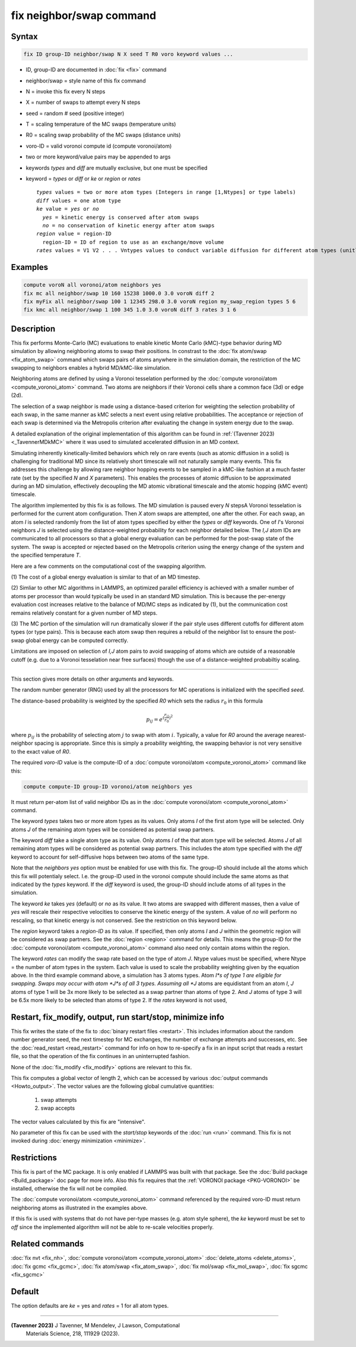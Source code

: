 .. index:: fix neighbor/swap

fix neighbor/swap command
=========================

Syntax
""""""

.. code-block:: LAMMPS

   fix ID group-ID neighbor/swap N X seed T R0 voro keyword values ...

* ID, group-ID are documented in :doc:`fix <fix>` command
* neighbor/swap = style name of this fix command
* N = invoke this fix every N steps
* X = number of swaps to attempt every N steps
* seed = random # seed (positive integer)
* T = scaling temperature of the MC swaps (temperature units)
* R0 = scaling swap probability of the MC swaps (distance units)
* voro-ID = valid voronoi compute id (compute voronoi/atom)
* two or more keyword/value pairs may be appended to args
* keywords *types* and *diff* are mutually exclusive, but one must be specified
* keyword = *types* or *diff* or *ke* or *region* or *rates*

  .. parsed-literal::

       *types* values = two or more atom types (Integers in range [1,Ntypes] or type labels)
       *diff* values = one atom type
       *ke* value = *yes* or *no*
         *yes* = kinetic energy is conserved after atom swaps
         *no* = no conservation of kinetic energy after atom swaps
       *region* value = region-ID
         region-ID = ID of region to use as an exchange/move volume
       *rates* values = V1 V2 . . . Vntypes values to conduct variable diffusion for different atom types (unitless)

Examples
""""""""

.. code-block:: LAMMPS

   compute voroN all voronoi/atom neighbors yes
   fix mc all neighbor/swap 10 160 15238 1000.0 3.0 voroN diff 2
   fix myFix all neighbor/swap 100 1 12345 298.0 3.0 voroN region my_swap_region types 5 6
   fix kmc all neighbor/swap 1 100 345 1.0 3.0 voroN diff 3 rates 3 1 6

Description
"""""""""""

.. versionadded:: TBD

This fix performs Monte-Carlo (MC) evaluations to enable kinetic
Monte Carlo (kMC)-type behavior during MD simulation by allowing
neighboring atoms to swap their positions. In constrast to the :doc:`fix
atom/swap <fix_atom_swap>` command which swaps pairs of atoms anywhere
in the simulation domain, the restriction of the MC swapping to
neighbors enables a hybrid MD/kMC-like simulation.

Neighboring atoms are defined by using a Voronoi tesselation performed
by the :doc:`compute voronoi/atom <compute_voronoi_atom>` command.
Two atoms are neighbors if their Voronoi cells share a common face
(3d) or edge (2d).

The selection of a swap neighbor is made using a distance-based
criterion for weighting the selection probability of each swap, in the
same manner as kMC selects a next event using relative probabilities.
The acceptance or rejection of each swap is determined via the
Metropolis criterion after evaluating the change in system energy due
to the swap.

A detailed explanation of the original implementation of this
algorithm can be found in :ref:`(Tavenner 2023) <_TavennerMDkMC>`
where it was used to simulated accelerated diffusion in an MD context.

Simulating inherently kinetically-limited behaviors which rely on rare
events (such as atomic diffusion in a solid) is challenging for
traditional MD since its relatively short timescale will not naturally
sample many events. This fix addresses this challenge by allowing rare
neighbor hopping events to be sampled in a kMC-like fashion at a much
faster rate (set by the specified *N* and *X* parameters).  This enables
the processes of atomic diffusion to be approximated during an MD
simulation, effectively decoupling the MD atomic vibrational timescale
and the atomic hopping (kMC event) timescale.

The algorithm implemented by this fix is as follows. The MD
simulation is paused every *N* stepsA Voronoi tesselation is
performed for the current atom configuration.  Then *X* atom swaps are
attempted, one after the other.  For each swap, an atom *I* is
selected randomly from the list of atom types specified by either the
*types* or *diff* keywords.  One of *I*'s Voronoi neighbors *J* is
selected using the distance-weighted probability for each neighbor
detailed below.  The *I,J* atom IDs are communicated to all processors
so that a global energy evaluation can be performed for the post-swap
state of the system.  The swap is accepted or rejected based on the
Metropolis criterion using the energy change of the system and the
specified temperature *T*.

Here are a few comments on the computational cost of the swapping
algorithm.

(1) The cost of a global energy evaluation is similar to that of an MD
timestep.

(2) Simliar to other MC algorithms in LAMMPS, an optimized parallel efficiency
is achieved with a smaller number of atoms per processor than would typically
be used in an standard MD simulation. This is because the per-energy evaluation
cost increases relative to the balance of MD/MC steps as indicated by (1), but
the communication cost remains relatively constant for a given number of MD steps.

(3) The MC portion of the simulation will run dramatically slower if
the pair style uses different cutoffs for different atom types (or
type pairs).  This is because each atom swap then requires a rebuild
of the neighbor list to ensure the post-swap global energy can be
computed correctly.

Limitations are imposed on selection of *I,J* atom pairs to avoid
swapping of atoms which are outside of a reasonable cutoff (e.g. due
to a Voronoi tesselation near free surfaces) though the
use of a distance-weighted probabiltiy scaling.

----------

This section gives more details on other arguments and keywords.

The random number generator (RNG) used by all the processors for MC
operations is initialized with the specified *seed*.

The distance-based probability is weighted by the specified *R0* which
sets the radius :math:`r_0` in this formula

.. math::

    p_{ij} = e^{(\frac{r_{ij}}{r_0})^2}

where :math:`p_{ij}` is the probability of selecting atom :math:`j` to
swap with atom :math:`i`.  Typically, a value for *R0* around the
average nearest-neighbor spacing is appropriate.  Since this is simply
a proability weighting, the swapping behavior is not very sensitive to
the exact value of *R0*.

The required *voro-ID* value is the compute-ID of a
:doc:`compute voronoi/atom <compute_voronoi_atom>` command like
this:

.. code-block:: LAMMPS

    compute compute-ID group-ID voronoi/atom neighbors yes

It must return per-atom list of valid neighbor IDs as in the
:doc:`compute voronoi/atom <compute_voronoi_atom>` command.

The keyword *types* takes two or more atom types as its values.  Only
atoms *I* of the first atom type will be selected.  Only atoms *J* of the
remaining atom types will be considered as potential swap partners.

The keyword *diff* take a single atom type as its value.  Only atoms
*I* of the that atom type will be selected.  Atoms *J* of all
remaining atom types will be considered as potential swap partners.
This includes the atom type specified with the *diff* keyword to
account for self-diffusive hops between two atoms of the same type.

Note that the *neighbors yes* option must be enabled for use with this
fix. The group-ID should include all the atoms which this fix will
potentialy select. I.e. the group-ID used in the voronoi compute should
include the same atoms as that indicated by the *types* keyword. If the
*diff* keyword is used, the group-ID should include atoms of all types
in the simulation.

The keyword *ke* takes *yes* (default) or *no* as its value.  It two
atoms are swapped with different masses, then a value of *yes* will
rescale their respective velocities to conserve the kinetic energy of
the system.  A value of *no* will perform no rescaling, so that
kinetic energy is not conserved.  See the restriction on this keyword
below.

The *region* keyword takes a *region-ID* as its value.  If specified,
then only atoms *I* and *J* within the geometric region will be
considered as swap partners.  See the :doc:`region <region>` command
for details.  This means the group-ID for the :doc:`compute
voronoi/atom <compute_voronoi_atom>` command also need only contain
atoms within the region.

The keyword *rates* can modify the swap rate based on the type of atom
*J*.  Ntype values must be specified, where Ntype = the number of atom
types in the system.  Each value is used to scale the probability
weighting given by the equation above.  In the third example command
above, a simulation has 3 atoms types.  Atom *I*s of type 1 are
eligible for swapping.  Swaps may occur with atom *J*s of all 3 types.
Assuming all *J* atoms are equidistant from an atom *I*, *J* atoms of
type 1 will be 3x more likely to be selected as a swap partner than
atoms of type 2.  And *J* atoms of type 3 will be 6.5x more likely to
be selected than atoms of type 2.  If the *rates* keyword is not used,


Restart, fix_modify, output, run start/stop, minimize info
""""""""""""""""""""""""""""""""""""""""""""""""""""""""""

This fix writes the state of the fix to :doc:`binary restart files
<restart>`.  This includes information about the random number generator
seed, the next timestep for MC exchanges, the number of exchange
attempts and successes, etc.  See the :doc:`read_restart <read_restart>`
command for info on how to re-specify a fix in an input script that
reads a restart file, so that the operation of the fix continues in an
uninterrupted fashion.

None of the :doc:`fix_modify <fix_modify>` options are relevant to this
fix.

This fix computes a global vector of length 2, which can be accessed
by various :doc:`output commands <Howto_output>`.  The vector values are
the following global cumulative quantities:

  #. swap attempts
  #. swap accepts

The vector values calculated by this fix are "intensive".

No parameter of this fix can be used with the *start/stop* keywords of
the :doc:`run <run>` command.  This fix is not invoked during
:doc:`energy minimization <minimize>`.

Restrictions
""""""""""""

This fix is part of the MC package.  It is only enabled if LAMMPS was
built with that package.  See the :doc:`Build package <Build_package>`
doc page for more info.  Also this fix requires that the :ref:`VORONOI
package <PKG-VORONOI>` be installed, otherwise the fix will not be
compiled.

The :doc:`compute voronoi/atom <compute_voronoi_atom>` command
referenced by the required voro-ID must return neighboring atoms as
illustrated in the examples above.

If this fix is used with systems that do not have per-type masses
(e.g. atom style sphere), the *ke* keyword must be set to *off* since
the implemented algorithm will not be able to re-scale velocities
properly.

Related commands
""""""""""""""""

:doc:`fix nvt <fix_nh>`, :doc:`compute voronoi/atom <compute_voronoi_atom>`
:doc:`delete_atoms <delete_atoms>`, :doc:`fix gcmc <fix_gcmc>`,
:doc:`fix atom/swap <fix_atom_swap>`, :doc:`fix mol/swap <fix_mol_swap>`,
:doc:`fix sgcmc <fix_sgcmc>`

Default
"""""""

The option defaults are *ke* = yes and *rates* = 1 for all atom types.

----------

.. _TavennerMDkMC:

**(Tavenner 2023)** J Tavenner, M Mendelev, J Lawson, Computational
 Materials Science, 218, 111929 (2023).
